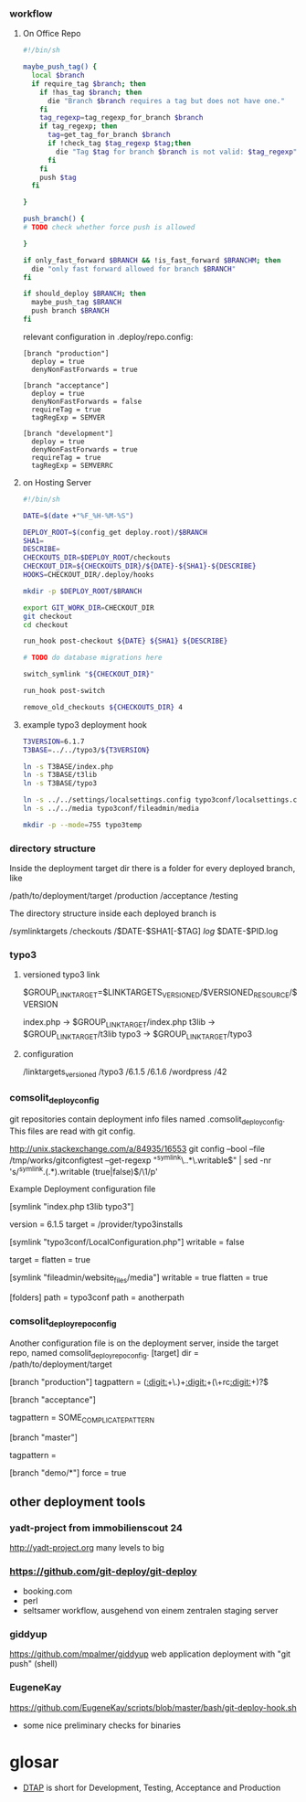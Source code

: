 *** workflow

**** On Office Repo

#+BEGIN_SRC sh
  #!/bin/sh
  
  maybe_push_tag() {
    local $branch
    if require_tag $branch; then
      if !has_tag $branch; then
        die "Branch $branch requires a tag but does not have one."
      fi
      tag_regexp=tag_regexp_for_branch $branch
      if tag_regexp; then
        tag=get_tag_for_branch $branch
        if !check_tag $tag_regexp $tag;then
          die "Tag $tag for branch $branch is not valid: $tag_regexp"
        fi
      fi
      push $tag
    fi
  
  }
  
  push_branch() {
  # TODO check whether force push is allowed
  
  }
  
  if only_fast_forward $BRANCH && !is_fast_forward $BRANCHM; then
    die "only fast forward allowed for branch $BRANCH"
  fi
  
  if should_deploy $BRANCH; then
    maybe_push_tag $BRANCH
    push branch $BRANCH
  fi
#+END_SRC

relevant configuration in .deploy/repo.config:

#+BEGIN_EXAMPLE
  [branch "production"]
    deploy = true
    denyNonFastForwards = true

  [branch "acceptance"]
    deploy = true
    denyNonFastForwards = false
    requireTag = true
    tagRegExp = SEMVER

  [branch "development"]
    deploy = true
    denyNonFastForwards = true
    requireTag = true
    tagRegExp = SEMVERRC
#+END_EXAMPLE

**** on Hosting Server

#+BEGIN_SRC sh
  #!/bin/sh
  
  DATE=$(date +"%F_%H-%M-%S")
  
  DEPLOY_ROOT=$(config_get deploy.root)/$BRANCH
  SHA1=
  DESCRIBE=
  CHECKOUTS_DIR=$DEPLOY_ROOT/checkouts
  CHECKOUT_DIR=${CHECKOUTS_DIR}/${DATE}-${SHA1}-${DESCRIBE}
  HOOKS=CHECKOUT_DIR/.deploy/hooks
  
  mkdir -p $DEPLOY_ROOT/$BRANCH
  
  export GIT_WORK_DIR=CHECKOUT_DIR
  git checkout
  cd checkout
  
  run_hook post-checkout ${DATE} ${SHA1} ${DESCRIBE}
  
  # TODO do database migrations here

  switch_symlink "${CHECKOUT_DIR}"
  
  run_hook post-switch
  
  remove_old_checkouts ${CHECKOUTS_DIR} 4
#+END_SRC

**** example typo3 deployment hook

#+BEGIN_SRC sh
T3VERSION=6.1.7
T3BASE=../../typo3/${T3VERSION}

ln -s T3BASE/index.php
ln -s T3BASE/t3lib
ln -s T3BASE/typo3

ln -s ../../settings/localsettings.config typo3conf/localsettings.config
ln -s ../../media typo3conf/fileadmin/media

mkdir -p --mode=755 typo3temp
#+END_SRC


*** directory structure

Inside the deployment target dir there is a folder for every deployed branch,
like

/path/to/deployment/target
  /production
  /acceptance
  /testing

The directory structure inside each deployed branch is

  /symlinktargets
  /checkouts
    /$DATE-$SHA1[-$TAG]
  /log/
    $DATE-$PID.log



*** typo3

**** versioned typo3 link
$GROUP_LINK_TARGET=$LINKTARGETS_VERSIONED/$VERSIONED_RESOURCE/$VERSION

index.php -> $GROUP_LINK_TARGET/index.php
t3lib     -> $GROUP_LINK_TARGET/t3lib
typo3     -> $GROUP_LINK_TARGET/typo3

**** configuration


/linktargets_versioned
  /typo3
    /6.1.5
    /6.1.6
  /wordpress
    /42




*** comsolit_deploy_config
git repositories contain deployment info files named
.comsolit_deploy_config. This files are read with git config.


http://unix.stackexchange.com/a/84935/16553
git config --bool --file /tmp/works/gitconfigtest --get-regexp "^symlink\..*\.writable$" | sed -nr 's/^symlink.(.*).writable (true|false)$/\1/p'

Example Deployment configuration file

[symlink "index.php t3lib typo3"]
# version implicates writable = false
    version = 6.1.5
    target = /provider/typo3installs


[symlink "typo3conf/LocalConfiguration.php"]
    writable = false
# relative target values are relative to the symlinktargets folder
    target =
    flatten = true

[symlink "fileadmin/website_files/media"]
    writable = true
    flatten = true

[folders]
    path = typo3conf
    path = anotherpath




*** comsolit_deploy_repo_config
Another configuration file is on the deployment server, inside the target
repo, named comsolit_deploy_repo_config.
[target]
    dir = /path/to/deployment/target

[branch "production"]
    tagpattern = ([[:digit:]]+\.)+[[:digit:]]+(\+rc[[:digit:]]+)?$

[branch "acceptance"]
# tagpattern requires +rcN suffix
    tagpattern = SOME_COMPLICATE_PATTERN

[branch "master"]
# no tag required
    tagpattern = 

[branch "demo/*"]
    force = true

** other deployment tools

*** yadt-project from immobilienscout 24
http://yadt-project.org
many levels to big
*** https://github.com/git-deploy/git-deploy
- booking.com
- perl
- seltsamer workflow, ausgehend von einem zentralen staging server
*** giddyup
https://github.com/mpalmer/giddyup web application deployment with "git push"
(shell)


*** EugeneKay
https://github.com/EugeneKay/scripts/blob/master/bash/git-deploy-hook.sh
- some nice preliminary checks for binaries

* glosar
-  [[http://en.wikipedia.org/wiki/Development,_testing,_acceptance_and_production][DTAP]] is short for Development, Testing, Acceptance and Production
